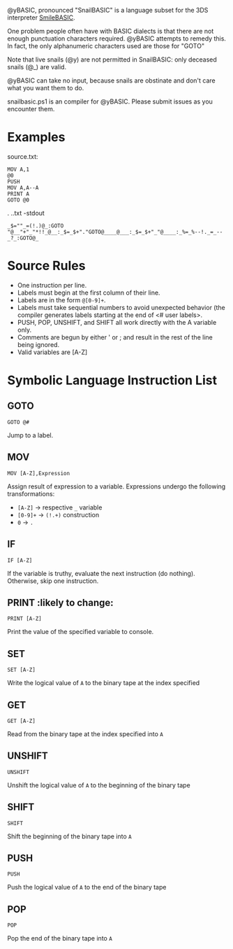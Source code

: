 @yBASIC, pronounced "SnailBASIC" is a language subset for the 3DS interpreter [[http://smilebasic.com/en/][SmileBASIC]].

One problem people often have with BASIC dialects is that there are not enough punctuation characters required.
@yBASIC attempts to remedy this.  In fact, the only alphanumeric characters used are those for "GOTO"

Note that live snails (@y) are not permitted in SnailBASIC: only deceased snails (@_) are valid.

@yBASIC can take no input, because snails are obstinate and don't care what you want them to do.

snailbasic.ps1 is an compiler for @yBASIC.  Please submit issues as you encounter them.

* Examples
source.txt:
#+BEGIN_SRC
MOV A,1
@0
PUSH
MOV A,A--A
PRINT A
GOTO @0
#+END_SRC
.\snailbasic .\snail.txt -stdout
#+BEGIN_SRC
_$=""_=(!.)@_:GOTO "@__"+"_"*!!_@__:_$=_$+"."GOTO@____@___:_$=_$+"_"@____:_%=_%--!._=_--_?_:GOTO@_
#+END_SRC

* Source Rules
+ One instruction per line.
+ Labels must begin at the first column of their line.
+ Labels are in the form ~@[0-9]+~.
+ Labels must take sequential numbers to avoid unexpected behavior (the compiler generates labels starting at the end of <# user labels>.
+ PUSH, POP, UNSHIFT, and SHIFT all work directly with the A variable only.
+ Comments are begun by either ' or ; and result in the rest of the line being ignored.
+ Valid variables are [A-Z]

* Symbolic Language Instruction List
** GOTO
#+BEGIN_SRC
GOTO @#
#+END_SRC
Jump to a label.
** MOV
#+BEGIN_SRC
MOV [A-Z],Expression
#+END_SRC
Assign result of expression to a variable.  Expressions undergo the following transformations:
+ ~[A-Z]~ -> respective ~_~ variable
+ ~[0-9]+~ -> ~(!.+)~ construction
+ ~0~ -> ~.~
** IF
#+BEGIN_SRC
IF [A-Z]
#+END_SRC
If the variable is truthy, evaluate the next instruction (do nothing).  Otherwise, skip one instruction.
** PRINT :likely to change:
#+BEGIN_SRC
PRINT [A-Z]
#+END_SRC
Print the value of the specified variable to console.
** SET
#+BEGIN_SRC
SET [A-Z]
#+END_SRC
Write the logical value of ~A~ to the binary tape at the index specified
** GET
#+BEGIN_SRC
GET [A-Z]
#+END_SRC
Read from the binary tape at the index specified into ~A~
** UNSHIFT
#+BEGIN_SRC
UNSHIFT
#+END_SRC
Unshift the logical value of ~A~ to the beginning of the binary tape
** SHIFT
#+BEGIN_SRC
SHIFT
#+END_SRC
Shift the beginning of the binary tape into ~A~
** PUSH
#+BEGIN_SRC
PUSH
#+END_SRC
Push the logical value of ~A~ to the end of the binary tape
** POP
#+BEGIN_SRC
POP
#+END_SRC
Pop the end of the binary tape into ~A~
